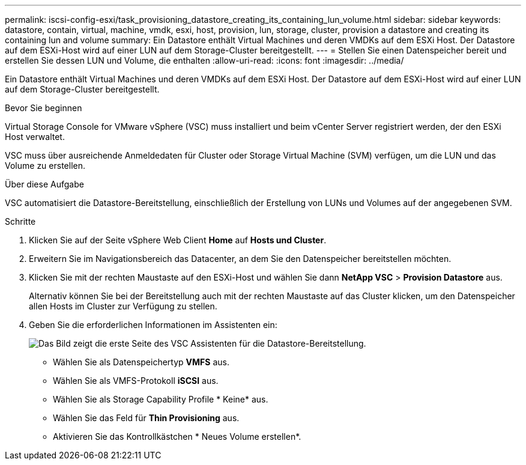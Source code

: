 ---
permalink: iscsi-config-esxi/task_provisioning_datastore_creating_its_containing_lun_volume.html 
sidebar: sidebar 
keywords: datastore, contain, virtual, machine, vmdk, esxi, host, provision, lun, storage, cluster, provision a datastore and creating its containing lun and volume 
summary: Ein Datastore enthält Virtual Machines und deren VMDKs auf dem ESXi Host. Der Datastore auf dem ESXi-Host wird auf einer LUN auf dem Storage-Cluster bereitgestellt. 
---
= Stellen Sie einen Datenspeicher bereit und erstellen Sie dessen LUN und Volume, die enthalten
:allow-uri-read: 
:icons: font
:imagesdir: ../media/


[role="lead"]
Ein Datastore enthält Virtual Machines und deren VMDKs auf dem ESXi Host. Der Datastore auf dem ESXi-Host wird auf einer LUN auf dem Storage-Cluster bereitgestellt.

.Bevor Sie beginnen
Virtual Storage Console for VMware vSphere (VSC) muss installiert und beim vCenter Server registriert werden, der den ESXi Host verwaltet.

VSC muss über ausreichende Anmeldedaten für Cluster oder Storage Virtual Machine (SVM) verfügen, um die LUN und das Volume zu erstellen.

.Über diese Aufgabe
VSC automatisiert die Datastore-Bereitstellung, einschließlich der Erstellung von LUNs und Volumes auf der angegebenen SVM.

.Schritte
. Klicken Sie auf der Seite vSphere Web Client *Home* auf *Hosts und Cluster*.
. Erweitern Sie im Navigationsbereich das Datacenter, an dem Sie den Datenspeicher bereitstellen möchten.
. Klicken Sie mit der rechten Maustaste auf den ESXi-Host und wählen Sie dann *NetApp VSC* > *Provision Datastore* aus.
+
Alternativ können Sie bei der Bereitstellung auch mit der rechten Maustaste auf das Cluster klicken, um den Datenspeicher allen Hosts im Cluster zur Verfügung zu stellen.

. Geben Sie die erforderlichen Informationen im Assistenten ein:
+
image::../media/datastore_provisioning_wizard_vsc5_iscsi.gif[Das Bild zeigt die erste Seite des VSC Assistenten für die Datastore-Bereitstellung.]

+
** Wählen Sie als Datenspeichertyp *VMFS* aus.
** Wählen Sie als VMFS-Protokoll *iSCSI* aus.
** Wählen Sie als Storage Capability Profile * Keine* aus.
** Wählen Sie das Feld für *Thin Provisioning* aus.
** Aktivieren Sie das Kontrollkästchen * Neues Volume erstellen*.



